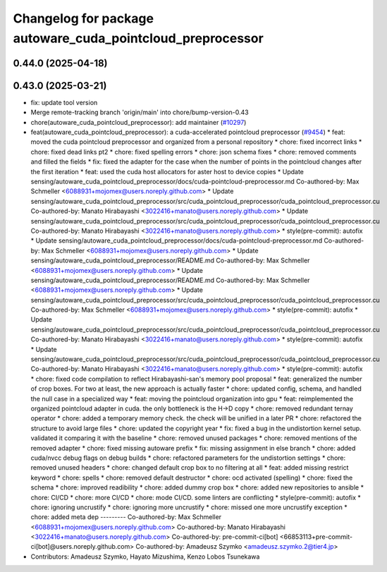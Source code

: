 ^^^^^^^^^^^^^^^^^^^^^^^^^^^^^^^^^^^^^^^^^^^^^^^^^^^^^^^^^^^
Changelog for package autoware_cuda_pointcloud_preprocessor
^^^^^^^^^^^^^^^^^^^^^^^^^^^^^^^^^^^^^^^^^^^^^^^^^^^^^^^^^^^

0.44.0 (2025-04-18)
-------------------

0.43.0 (2025-03-21)
-------------------
* fix: update tool version
* Merge remote-tracking branch 'origin/main' into chore/bump-version-0.43
* chore(autoware_cuda_pointcloud_preprocessor): add maintainer (`#10297 <https://github.com/autowarefoundation/autoware_universe/issues/10297>`_)
* feat(autoware_cuda_pointcloud_preprocessor): a cuda-accelerated pointcloud preprocessor (`#9454 <https://github.com/autowarefoundation/autoware_universe/issues/9454>`_)
  * feat: moved the cuda pointcloud preprocessor and organized from a personal repository
  * chore: fixed incorrect links
  * chore: fixed dead links pt2
  * chore: fixed spelling errors
  * chore: json schema fixes
  * chore: removed comments and filled the fields
  * fix: fixed the adapter for the case when the number of points in the pointcloud changes after the first iteration
  * feat: used the cuda host allocators for aster host to device copies
  * Update sensing/autoware_cuda_pointcloud_preprocessor/docs/cuda-pointcloud-preprocessor.md
  Co-authored-by: Max Schmeller <6088931+mojomex@users.noreply.github.com>
  * Update sensing/autoware_cuda_pointcloud_preprocessor/src/cuda_pointcloud_preprocessor/cuda_pointcloud_preprocessor.cu
  Co-authored-by: Manato Hirabayashi <3022416+manato@users.noreply.github.com>
  * Update sensing/autoware_cuda_pointcloud_preprocessor/src/cuda_pointcloud_preprocessor/cuda_pointcloud_preprocessor.cu
  Co-authored-by: Manato Hirabayashi <3022416+manato@users.noreply.github.com>
  * style(pre-commit): autofix
  * Update sensing/autoware_cuda_pointcloud_preprocessor/docs/cuda-pointcloud-preprocessor.md
  Co-authored-by: Max Schmeller <6088931+mojomex@users.noreply.github.com>
  * Update sensing/autoware_cuda_pointcloud_preprocessor/README.md
  Co-authored-by: Max Schmeller <6088931+mojomex@users.noreply.github.com>
  * Update sensing/autoware_cuda_pointcloud_preprocessor/README.md
  Co-authored-by: Max Schmeller <6088931+mojomex@users.noreply.github.com>
  * Update sensing/autoware_cuda_pointcloud_preprocessor/src/cuda_pointcloud_preprocessor/cuda_pointcloud_preprocessor.cu
  Co-authored-by: Max Schmeller <6088931+mojomex@users.noreply.github.com>
  * style(pre-commit): autofix
  * Update sensing/autoware_cuda_pointcloud_preprocessor/src/cuda_pointcloud_preprocessor/cuda_pointcloud_preprocessor.cu
  Co-authored-by: Manato Hirabayashi <3022416+manato@users.noreply.github.com>
  * style(pre-commit): autofix
  * Update sensing/autoware_cuda_pointcloud_preprocessor/src/cuda_pointcloud_preprocessor/cuda_pointcloud_preprocessor.cu
  Co-authored-by: Manato Hirabayashi <3022416+manato@users.noreply.github.com>
  * style(pre-commit): autofix
  * chore: fixed code compilation to reflect Hirabayashi-san's  memory pool proposal
  * feat: generalized the number of crop boxes. For two at least, the new approach is actually faster
  * chore: updated config, schema, and handled the null case in a specialized way
  * feat: moving the pointcloud organization into gpu
  * feat: reimplemented the organized pointcloud adapter in cuda. the only bottleneck is the H->D copy
  * chore: removed redundant ternay operator
  * chore: added a temporary memory check. the check will be unified in a later PR
  * chore: refactored the structure to avoid large files
  * chore: updated the copyright year
  * fix: fixed a bug in the undistortion kernel setup. validated it comparing it with the baseline
  * chore: removed unused packages
  * chore: removed mentions of the removed adapter
  * chore: fixed missing autoware prefix
  * fix: missing assignment in else branch
  * chore: added cuda/nvcc debug flags on debug builds
  * chore: refactored parameters for the undistortion settings
  * chore: removed unused headers
  * chore: changed default crop box to no filtering at all
  * feat: added missing restrict keyword
  * chore: spells
  * chore: removed default destructor
  * chore: ocd activated (spelling)
  * chore: fixed the schema
  * chore: improved readibility
  * chore: added dummy crop box
  * chore: added new repositories to ansible
  * chore: CI/CD
  * chore: more CI/CD
  * chore: mode CI/CD. some linters are conflicting
  * style(pre-commit): autofix
  * chore: ignoring uncrustify
  * chore: ignoring more uncrustify
  * chore: missed one more uncrustify exception
  * chore: added meta dep
  ---------
  Co-authored-by: Max Schmeller <6088931+mojomex@users.noreply.github.com>
  Co-authored-by: Manato Hirabayashi <3022416+manato@users.noreply.github.com>
  Co-authored-by: pre-commit-ci[bot] <66853113+pre-commit-ci[bot]@users.noreply.github.com>
  Co-authored-by: Amadeusz Szymko <amadeusz.szymko.2@tier4.jp>
* Contributors: Amadeusz Szymko, Hayato Mizushima, Kenzo Lobos Tsunekawa
